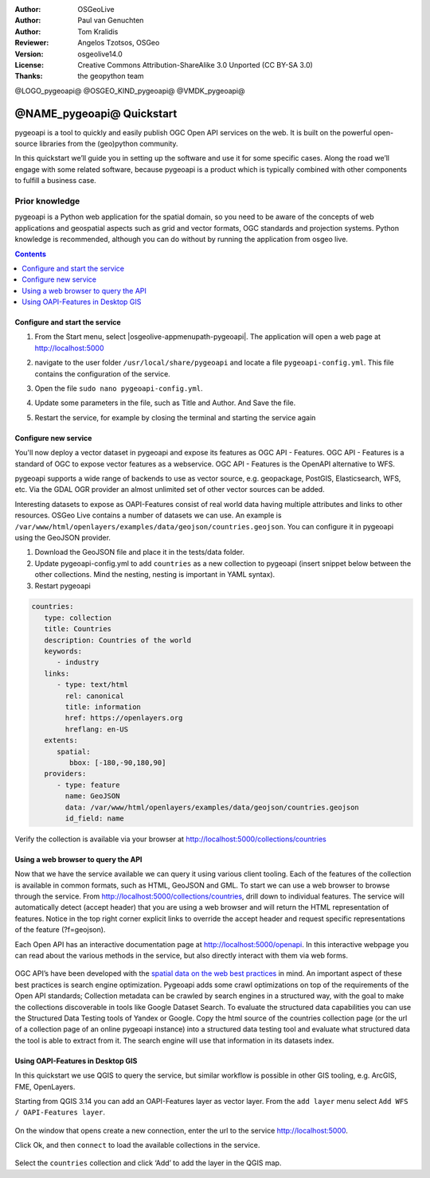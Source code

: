 :Author: OSGeoLive
:Author: Paul van Genuchten
:Author: Tom Kralidis
:Reviewer: Angelos Tzotsos, OSGeo
:Version: osgeolive14.0
:License: Creative Commons Attribution-ShareAlike 3.0 Unported  (CC BY-SA 3.0)
:Thanks: the geopython team

@LOGO_pygeoapi@
@OSGEO_KIND_pygeoapi@
@VMDK_pygeoapi@



********************************************************************************
@NAME_pygeoapi@ Quickstart
********************************************************************************

pygeoapi is a tool to quickly and easily publish OGC Open API services on the web. It is built on the powerful open-source libraries from the (geo)python community.

In this quickstart we’ll guide you in setting up the software and use it for some specific cases. Along the road we’ll engage with some related software, because pygeoapi is a product which is typically combined with other components to fulfill a business case.
 
Prior knowledge
------------------------------------------------------

pygeoapi is a Python web application for the spatial domain, so you need to be aware of the concepts of web applications and geospatial aspects such as grid and vector formats, OGC standards and projection systems. Python knowledge is recommended, although you can do without by running the application from osgeo live.

.. contents:: Contents
   :local:
  
Configure and start the service
================================================================================

#. From the Start menu, select |osgeolive-appmenupath-pygeoapi|. The application will open a web page at http://localhost:5000 

#. navigate to the user folder ``/usr/local/share/pygeoapi`` and locate a file ``pygeoapi-config.yml``. This file contains the configuration of the service. 

#. Open the file ``sudo nano pygeoapi-config.yml``.  

#. Update some parameters in the file, such as Title and Author. And Save the file.

#. Restart the service, for example by closing the terminal and starting the service again

   .. image:: /images/projects/pygeoapi/pygeoapi_screenshot.png
    :scale: 70 %

Configure new service
================================================================================

You'll now deploy a vector dataset in pygeoapi and expose its features as OGC API - Features. OGC API - Features is a standard of OGC to expose vector features as a webservice. OGC API - Features is the OpenAPI alternative to WFS.

pygeoapi supports a wide range of backends to use as vector source, e.g. geopackage, PostGIS, Elasticsearch, WFS, etc. Via the GDAL OGR provider an almost unlimited set of other vector sources can be added.
 
Interesting datasets to expose as OAPI-Features consist of real world data having multiple attributes and links to other resources. 
OSGeo Live contains a number of datasets we can use. An example is ``/var/www/html/openlayers/examples/data/geojson/countries.geojson``. 
You can configure it in pygeoapi using the GeoJSON provider.
 
#.  Download the GeoJSON file and place it in the tests/data folder.

#.  Update pygeoapi-config.yml to add ``countries`` as a new collection to pygeoapi (insert snippet below between the other collections. Mind the nesting, nesting is important in YAML syntax).

#.  Restart pygeoapi

.. code-block:: yaml

   countries:
      type: collection
      title: Countries
      description: Countries of the world
      keywords:
         - industry
      links:
         - type: text/html
           rel: canonical
           title: information
           href: https://openlayers.org
           hreflang: en-US
      extents:
         spatial:
            bbox: [-180,-90,180,90]
      providers:
         - type: feature
           name: GeoJSON
           data: /var/www/html/openlayers/examples/data/geojson/countries.geojson
           id_field: name

Verify the collection is available via your browser at http://localhost:5000/collections/countries

Using a web browser to query the API
=========================================================

Now that we have the service available we can query it using various client tooling.
Each of the features of the collection is available in common formats, such as HTML, GeoJSON and GML. To start we can use a web browser to browse through the service. From http://localhost:5000/collections/countries, drill down to individual features. The service will automatically detect (accept header) that you are using a web browser and will return the HTML representation of features. Notice in the top right corner explicit links to override the accept header and request specific representations of the feature (?f=geojson).
 
Each Open API has an interactive documentation page at  http://localhost:5000/openapi. In this interactive webpage you can read about the various methods in the service, but also directly interact with them via web forms.

   .. image:: /images/projects/pygeoapi/openapidoc.png
    :scale: 70 %

OGC API’s have been developed with the `spatial data on the web best practices <https://w3c.github.io/sdw/bp/#bp-summary>`_ in mind. An important aspect of these best practices is search engine optimization. Pygeoapi adds some crawl optimizations on top of the requirements of the Open API standards; Collection metadata can be crawled by search engines in a structured way, with the goal to make the collections discoverable in tools like Google Dataset Search. To evaluate the structured data capabilities you can use the Structured Data Testing tools of Yandex or Google. Copy the html source of the countries collection page (or the url of a collection page of an online pygeoapi instance) into a structured data testing tool and evaluate what structured data the tool is able to extract from it. The search engine will use that information in its datasets index.
 
Using OAPI-Features in Desktop GIS
=========================================================

In this quickstart we use QGIS to query the service, but similar workflow is possible in other GIS tooling, e.g. ArcGIS, FME, OpenLayers.
 
Starting from QGIS 3.14 you can add an OAPI-Features layer as vector layer. From the ``add layer`` menu select ``Add WFS / OAPI-Features layer``.

   .. image:: /images/projects/pygeoapi/qgis-wfs.png
    :scale: 70 %

On the window that opens create a new connection, enter the url to the service http://localhost:5000.

Click Ok, and then ``connect`` to load the available collections in the service.

   .. image:: /images/projects/pygeoapi/qgis-layers.png
    :scale: 70 %

Select the ``countries`` collection and click ‘Add’ to add the layer in the QGIS map.




